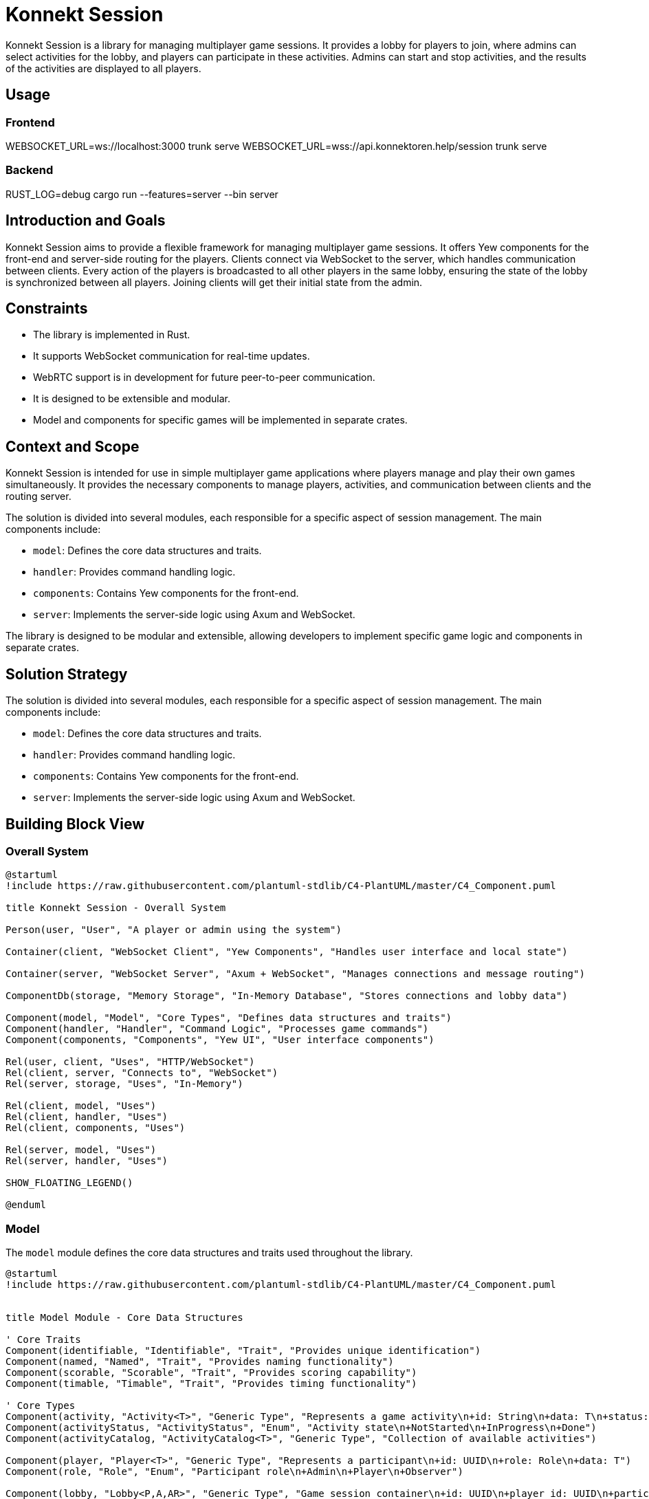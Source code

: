 = Konnekt Session

Konnekt Session is a library for managing multiplayer game sessions. It provides a lobby for players to join, where admins can select activities for the lobby, and players can participate in these activities. Admins can start and stop activities, and the results of the activities are displayed to all players.

== Usage

=== Frontend

WEBSOCKET_URL=ws://localhost:3000 trunk serve
WEBSOCKET_URL=wss://api.konnektoren.help/session trunk serve

=== Backend

RUST_LOG=debug cargo run --features=server --bin server

== Introduction and Goals

Konnekt Session aims to provide a flexible framework for managing multiplayer game sessions. It offers Yew components for the front-end and server-side routing for the players. Clients connect via WebSocket to the server, which handles communication between clients. Every action of the players is broadcasted to all other players in the same lobby, ensuring the state of the lobby is synchronized between all players. Joining clients will get their initial state from the admin.

== Constraints

- The library is implemented in Rust.
- It supports WebSocket communication for real-time updates.
- WebRTC support is in development for future peer-to-peer communication.
- It is designed to be extensible and modular.
- Model and components for specific games will be implemented in separate crates.

== Context and Scope

Konnekt Session is intended for use in simple multiplayer game applications where players manage and play their own games simultaneously. It provides the necessary components to manage players, activities, and communication between clients and the routing server.

The solution is divided into several modules, each responsible for a specific aspect of session management. The main components include:

- `model`: Defines the core data structures and traits.
- `handler`: Provides command handling logic.
- `components`: Contains Yew components for the front-end.
- `server`: Implements the server-side logic using Axum and WebSocket.

The library is designed to be modular and extensible, allowing developers to implement specific game logic and components in separate crates.

== Solution Strategy

The solution is divided into several modules, each responsible for a specific aspect of session management. The main components include:

- `model`: Defines the core data structures and traits.
- `handler`: Provides command handling logic.
- `components`: Contains Yew components for the front-end.
- `server`: Implements the server-side logic using Axum and WebSocket.

== Building Block View

=== Overall System

[plantuml, "overall-system", png]
----
@startuml
!include https://raw.githubusercontent.com/plantuml-stdlib/C4-PlantUML/master/C4_Component.puml

title Konnekt Session - Overall System

Person(user, "User", "A player or admin using the system")

Container(client, "WebSocket Client", "Yew Components", "Handles user interface and local state")

Container(server, "WebSocket Server", "Axum + WebSocket", "Manages connections and message routing")

ComponentDb(storage, "Memory Storage", "In-Memory Database", "Stores connections and lobby data")

Component(model, "Model", "Core Types", "Defines data structures and traits")
Component(handler, "Handler", "Command Logic", "Processes game commands")
Component(components, "Components", "Yew UI", "User interface components")

Rel(user, client, "Uses", "HTTP/WebSocket")
Rel(client, server, "Connects to", "WebSocket")
Rel(server, storage, "Uses", "In-Memory")

Rel(client, model, "Uses")
Rel(client, handler, "Uses")
Rel(client, components, "Uses")

Rel(server, model, "Uses")
Rel(server, handler, "Uses")

SHOW_FLOATING_LEGEND()

@enduml
----

=== Model

The `model` module defines the core data structures and traits used throughout the library.

[plantuml, "model-module", png]
----
@startuml
!include https://raw.githubusercontent.com/plantuml-stdlib/C4-PlantUML/master/C4_Component.puml


title Model Module - Core Data Structures

' Core Traits
Component(identifiable, "Identifiable", "Trait", "Provides unique identification")
Component(named, "Named", "Trait", "Provides naming functionality")
Component(scorable, "Scorable", "Trait", "Provides scoring capability")
Component(timable, "Timable", "Trait", "Provides timing functionality")

' Core Types
Component(activity, "Activity<T>", "Generic Type", "Represents a game activity\n+id: String\n+data: T\n+status: ActivityStatus")
Component(activityStatus, "ActivityStatus", "Enum", "Activity state\n+NotStarted\n+InProgress\n+Done")
Component(activityCatalog, "ActivityCatalog<T>", "Generic Type", "Collection of available activities")

Component(player, "Player<T>", "Generic Type", "Represents a participant\n+id: UUID\n+role: Role\n+data: T")
Component(role, "Role", "Enum", "Participant role\n+Admin\n+Player\n+Observer")

Component(lobby, "Lobby<P,A,AR>", "Generic Type", "Game session container\n+id: UUID\n+player_id: UUID\n+participants: Vec<Player<P>>\n+catalog: ActivityCatalog<A>\n+activities: Vec<Activity<A>>\n+password: Option<String>")

Component(activityResult, "ActivityResult<T>", "Generic Type", "Activity completion data\n+activity_id: String\n+player_id: UUID\n+data: T")

' Relationships
Rel(activity, activityStatus, "Uses")
Rel(activity, identifiable, "Implements")
Rel(activity, named, "Implements")

Rel(player, role, "Uses")
Rel(player, identifiable, "Implements")
Rel(player, named, "Implements")

Rel(activityResult, scorable, "Implements")
Rel(activityResult, timable, "Implements")
Rel(activityResult, identifiable, "Implements")

Rel(lobby, player, "Contains")
Rel(lobby, activity, "Contains")
Rel(lobby, activityCatalog, "Contains")
Rel(lobby, activityResult, "Contains")

@enduml
----

=== Handler

The `handler` module provides the logic for handling commands and updating the state of the lobby.

[plantuml, "handler-module", png]
----
@startuml
!include https://raw.githubusercontent.com/plantuml-stdlib/C4-PlantUML/master/C4_Component.puml

title Handler Module - Command Processing

' Core Interface
Component(commandHandler, "LobbyCommandHandler", "Trait", "Command handling interface")

' Handler Implementations
Component(localHandler, "LocalLobbyCommandHandler", "Local Handler", "Processes commands locally")
Component(wsHandler, "WebSocketLobbyCommandHandler", "WebSocket Handler", "Processes commands via WebSocket")

' Related Components
Component(lobby, "Lobby", "State Container", "Manages game session state")
Component(command, "LobbyCommand", "Command Type", "Game session commands")
Component(error, "CommandError", "Error Type", "Command processing errors")

' Relationships
Rel_Up(localHandler, commandHandler, "Implements")
Rel_Up(wsHandler, commandHandler, "Implements")

Rel(localHandler, lobby, "Modifies")
Rel(wsHandler, lobby, "Modifies")

Rel(commandHandler, command, "Processes")
Rel(commandHandler, error, "Produces")

@enduml
----

=== Components

The `components` module contains Yew components for the front-end.

[plantuml, "components-module", png]
----
@startuml
!include https://raw.githubusercontent.com/plantuml-stdlib/C4-PlantUML/master/C4_Component.puml

title Components Module - User Interface

Container(yewUi, "Yew UI Components", "Frontend", "User interface components")

' Main Components
Component(lobbyComp, "LobbyComp", "Container Component", "Main lobby interface")
Component(activityComp, "ActivityComp", "UI Component", "Single activity view")
Component(runningComp, "RunningActivityComp", "UI Component", "Active activity interface")
Component(playerComp, "PlayerComp", "UI Component", "Single player view")
Component(playerListComp, "PlayerListComp", "UI Component", "Players list view")

' Core Models Used
Container_Boundary(models, "Core Models") {
    Component(lobby, "Lobby", "Model", "Game session state")
    Component(activity, "Activity", "Model", "Game activity")
    Component(player, "Player", "Model", "Session participant")
}

' Event System
Component(callback, "Callbacks", "Event System", "Command and error handling")

' Layout and Relationships
Rel(lobbyComp, lobby, "Uses")
Rel(lobbyComp, callback, "Triggers events")

Rel(activityComp, activity, "Displays")
Rel(activityComp, callback, "Triggers events")

Rel(runningComp, activity, "Displays")
Rel(runningComp, callback, "Triggers events")

Rel(playerComp, player, "Displays")
Rel(playerListComp, player, "Displays")

' Component Hierarchy
Rel_Up(activityComp, lobbyComp, "Child of")
Rel_Up(runningComp, lobbyComp, "Child of")
Rel_Up(playerListComp, lobbyComp, "Child of")
Rel_Up(playerComp, playerListComp, "Child of")

@enduml
----

=== Server

The `server` module implements the server-side logic using Axum and WebSocket.

[plantuml, "server-component", png]
----
@startuml
!include https://raw.githubusercontent.com/plantuml-stdlib/C4-PlantUML/master/C4_Component.puml


title Server Components - Component Diagram

Container_Boundary(server, "Server") {
    Component(wsServer, "WebSocketServer", "Core", "Manages connections and message routing")

    Container_Boundary(repos, "Repositories") {
        Component(connRepo, "ConnectionRepository", "Trait", "Connection management interface")
        Component(lobbyRepo, "LobbyRepository", "Trait", "Lobby management interface")
        ComponentDb(memStorage, "MemoryStorage", "Repository Implementation")
    }

    Component(wsListener, "WebSocketListener", "Handler", "Handles WebSocket connections")

    Container_Boundary(types, "Types") {
        Component(connection, "Connection", "Data Type", "Stores connection state")
        Component(command, "LobbyCommandWrapper", "Data Type", "Encapsulates commands")
    }
}

System_Ext(client, "Client", "WebSocket Client")
Container_Ext(axum, "Axum", "Web Framework")
Container_Ext(tokio, "Tokio", "Async Runtime")

' Repository Implementation
Rel_Down(memStorage, connRepo, "Implements")
Rel_Down(memStorage, lobbyRepo, "Implements")

' Core Relationships
Rel(wsListener, wsServer, "Uses")
Rel(wsServer, connRepo, "Uses")
Rel(wsServer, lobbyRepo, "Uses")
Rel(wsServer, command, "Processes")
Rel(wsServer, connection, "Manages")

' External Dependencies
Rel_Down(wsListener, axum, "Uses")
Rel_Down(wsServer, tokio, "Uses")

' Client Communication
Rel_Left(client, wsListener, "Connects to")
Rel_Left(wsServer, client, "Sends messages to")

@enduml
----

== Runtime View

The runtime view describes how the components interact at runtime.

[plantuml, "runtime-view", png]
----
@startuml
!include https://raw.githubusercontent.com/plantuml-stdlib/C4-PlantUML/master/C4_Dynamic.puml

title Runtime Interaction Flow

Person(user, "User", "A player or admin")
Container(client, "WebSocket Client", "Frontend", "Yew application")
Container(server, "WebSocket Server", "Backend", "Axum WebSocket server")
Container_Boundary(storage, "Storage") {
    ComponentDb(connStorage, "Connection Storage", "In-memory", "Stores active connections")
    ComponentDb(lobbyStorage, "Lobby Storage", "In-memory", "Stores lobby state")
}

Rel_D(user, client, "1. Interacts with UI")
Rel_R(client, server, "2. Sends command\nvia WebSocket")
Rel_D(server, connStorage, "3. Validates connection")
Rel_D(server, lobbyStorage, "4. Updates lobby state")
Rel_L(server, client, "5. Broadcasts update\nto all lobby members")

@enduml
----

=== Admin Join Sequence

=== Admin Join Sequence

[plantuml, "admin-join-sequence", png]
----
@startuml
!include https://raw.githubusercontent.com/plantuml-stdlib/C4-PlantUML/master/C4_Component.puml

title Admin Join Sequence

actor Admin as user
participant "WebSocket Client" as client
participant "WebSocket Server" as server
participant "Connection Storage" as connStorage
participant "Lobby Storage" as lobbyStorage

user -> client : Connect to WebSocket
activate client
client -> server : Send Join Command (Admin)
activate server
server -> connStorage : Add Connection
activate connStorage
connStorage --> server : Connection Added
deactivate connStorage
server -> lobbyStorage : Create Lobby
activate lobbyStorage
lobbyStorage --> server : Lobby Created
deactivate lobbyStorage
server --> client : Send Acknowledgment
deactivate server
deactivate client

@enduml
----

=== Participant Join Sequence

[plantuml, "participant-join-sequence", png]
----
@startuml
!include https://raw.githubusercontent.com/plantuml-stdlib/C4-PlantUML/master/C4_Component.puml

title Participant Join Sequence

actor Participant as participant
actor Admin as admin
participant "WebSocket Client (Participant)" as client_participant
participant "WebSocket Client (Admin)" as client_admin
participant "WebSocket Server" as server
participant "Connection Storage" as connStorage
participant "Lobby Storage" as lobbyStorage

participant -> client_participant : Connect to WebSocket
activate client_participant
client_participant -> server : Send Join Command (Participant)
activate server
server -> connStorage : Add Connection
activate connStorage
connStorage --> server : Connection Added
deactivate connStorage
server -> lobbyStorage : Add Participant to Lobby
activate lobbyStorage
lobbyStorage --> server : Participant Added
server -> lobbyStorage : Get Lobby State
lobbyStorage --> server : Return Lobby State
deactivate lobbyStorage
server -> client_admin : Request Lobby State
activate client_admin
client_admin -> server : Send Lobby State
deactivate client_admin
server --> client_participant : Send Lobby State
deactivate server
client_participant --> participant : Display Lobby State
deactivate client_participant

@enduml
----

== Deployment View

The deployment view describes the physical deployment of the system.

[plantuml, "deployment-view-detailed", png]
----
@startuml
!include https://raw.githubusercontent.com/plantuml-stdlib/C4-PlantUML/master/C4_Deployment.puml

title Konnekt Session - Detailed Deployment

Deployment_Node(client_computer, "Client Computer", "User Device") {
    Deployment_Node(browser, "Web Browser", "Chrome, Firefox, Safari") {
        Container(spa, "Single Page Application", "Yew/WASM", "Frontend application")
        Container(ws_client, "WebSocket Client", "Browser WebSocket API", "Handles real-time communication")
    }
}

Deployment_Node(server_host, "Server Host", "Cloud VM") {
    Deployment_Node(os, "Operating System", "Linux") {
        Deployment_Node(runtime, "Rust Runtime", "Tokio") {
            Container(ws_server, "WebSocket Server", "Axum", "Handles WebSocket connections")
            Container(router, "HTTP Router", "Axum", "Routes WebSocket connections")
            ContainerDb(conn_store, "Connection Storage", "In-Memory", "Active connections")
            ContainerDb(lobby_store, "Lobby Storage", "In-Memory", "Lobby state")
        }
    }
}

' Network Connections
Rel(client_computer, server_host, "Connects to", "Internet/HTTPS")
Rel(ws_client, ws_server, "WebSocket Protocol", "ws:// or wss://")

' Internal Server Connections
Rel_R(ws_server, conn_store, "Manages connections")
Rel_R(ws_server, lobby_store, "Manages state")
Rel_D(router, ws_server, "Routes to")

' Internal Client Connections
Rel_R(spa, ws_client, "Uses")

@enduml
----


== Crosscutting Concepts

- **Logging**: The library uses the `log` crate for logging.
- **Serialization**: The library uses `serde` for serialization and deserialization.
- **Concurrency**: The server-side components use `tokio` for asynchronous operations.

== Design Decisions

=== Architectural Decisions

[cols="1,2,2", options="header"]
|===
|Decision |Description |Rationale

|Decentralized Architecture
|State is primarily managed by clients, with server acting only as message router
|* Reduces server load and costs
* Improves scalability
* Better fault tolerance
* Allows for offline capability
* Enables peer-to-peer transition

|Rust Implementation
|Core library written in Rust
|* Memory safety
* Thread safety
* Performance
* WebAssembly compatibility
* Strong type system

|WebSocket Communication
|(Current) Real-time communication via WebSocket,
planned migration to WebRTC
|* Low latency communication
* Bi-directional messaging
* Future P2P capabilities via WebRTC
* Reduced server dependency

|Modular Design
|Components are highly decoupled and trait-based
|* Extensibility
* Reusability
* Testing flexibility
* Custom implementations
|===

=== State Management

[cols="1,2,2", options="header"]
|===
|Aspect |Implementation |Benefits

|Client State
|Each client maintains full game state
|* Continued operation during connection loss
* Reduced server load
* Quick local updates

|Server State
|Minimal state for connection management only
|* Improved scalability
* Simpler server implementation
* Easier deployment

|State Synchronization
|Broadcast-based with admin as source of truth
|* Natural conflict resolution
* Simple recovery mechanism
* Clear authority chain
|===

=== Future Enhancements

[cols="1,2,2", options="header"]
|===
|Feature |Description |Benefits

|WebRTC Migration
|Replace WebSocket with WebRTC for communication
|* True peer-to-peer communication
* Reduced server requirements
* Direct client connections
* Better scalability

|Offline Support
|Enhanced offline capabilities and state management
|* Continued operation without connection
* Local-first architecture
* Better user experience

|State Reconciliation
|Improved mechanisms for state synchronization
|* Better conflict resolution
* Smoother reconnection
* Enhanced consistency
|===

=== Technical Choices

[cols="1,4", options="header"]
|===
|Technology |Justification

|Yew
|* Rust-based frontend framework
* WebAssembly performance
* Type-safe components

|Axum
|* Modern Rust web framework
* Excellent async support
* Built for WebSocket
* Easy routing

|Tokio
|* Proven async runtime
* Excellent performance
|===

=== Key Design Principles

1. *Decentralization First*
- Design for minimal server dependency
- Enable future peer-to-peer transition
- Support offline-capable operations

2. *Safety and Performance*
- Leverage Rust's safety guarantees
- Optimize for real-time interactions
- Ensure robust error handling

3. *Extensibility*
- Trait-based interfaces
- Pluggable components
- Custom implementation support

4. *User Experience*
- Low latency operations
- Graceful degradation
- Smooth recovery from disconnections

These design decisions create a foundation for:
- A robust, scalable system
- Future peer-to-peer capabilities
- Excellent user experience
- Flexible implementation options

== Risks and Technical Debt

- The current implementation assumes a single server instance. Scalability and fault tolerance need to be addressed in future versions.
- Error handling and validation can be improved.

== Glossary

=== Core Concepts

[cols="1,4", options="header"]
|===
|Term |Description

|Lobby
|A virtual session room where players gather and participate in activities. Contains information about participants, available activities, and session state. Identified by a unique UUID.

|Activity
|A specific task, game, or challenge within a lobby that participants can engage in. Has states (NotStarted, InProgress, Done) and can collect results from participants.

|Player
|A participant in a lobby with a specific role (Admin, Player, Observer). Identified by a unique UUID and can interact with activities based on their role.

|===

=== Roles

[cols="1,4", options="header"]
|===
|Role |Description

|Admin
|Session administrator who can manage activities, start/stop them, and control the lobby. Has full control over the session.

|Player
|Regular participant who can join activities and submit results. Has limited control based on activity permissions.

|Observer
|Passive participant who can view activities and results but cannot participate actively. Has read-only access.

|===

=== Technical Terms

[cols="1,4", options="header"]
|===
|Term |Description

|WebSocket Connection
|Persistent bidirectional communication channel between client and server, enabling real-time updates.

|Command
|Instruction sent between client and server to perform actions (e.g., JoinLobby, StartActivity).

|Activity Result
|Data structure containing a participant's completion data for an activity, including score and time taken.

|Activity Catalog
|Collection of available activities that can be selected for the lobby.

|===

=== States

[cols="1,4", options="header"]
|===
|State |Description

|NotStarted
|Initial state of an activity before it begins.

|InProgress
|State when an activity is currently being performed by participants.

|Done
|Final state after an activity is completed and results are collected.

|===

=== Implementation Concepts

[cols="1,4", options="header"]
|===
|Term |Description

|Repository
|Trait-based storage interface for managing connections and lobby state.

|Handler
|Component responsible for processing commands and managing state changes.

|Connection
|Represents an active WebSocket connection with associated player and lobby information.

|Command Wrapper
|Structure containing a command along with its target lobby ID and optional authentication.

|===

== References

- https://docs.rs/yew/
- https://docs.rs/axum/
- https://docs.rs/tokio/
